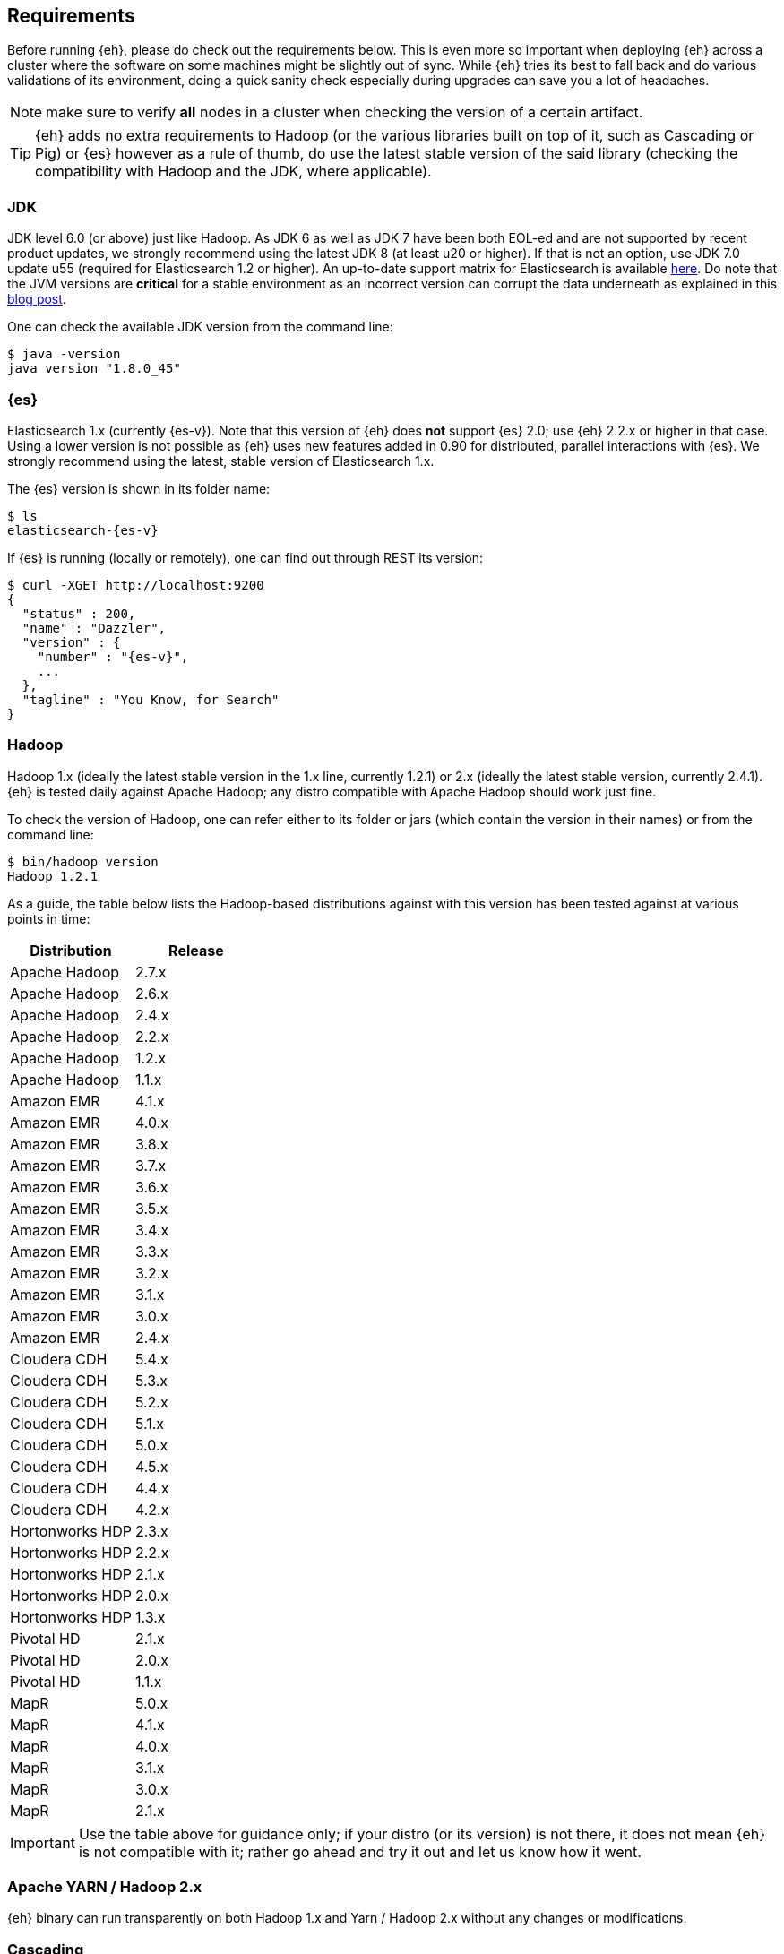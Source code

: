 [[requirements]]
== Requirements

Before running {eh}, please do check out the requirements below. This is even more so important when deploying {eh} across a cluster where the software on some machines might be slightly out of sync. While {eh} tries its best to fall back and do various validations of its environment, doing a quick sanity check especially during upgrades can save you a lot of headaches.

NOTE: make sure to verify *all* nodes in a cluster when checking the version of a certain artifact.

TIP: {eh} adds no extra requirements to Hadoop (or the various libraries built on top of it, such as Cascading or Pig) or {es} however as a rule of thumb, do use the latest stable version of the said library (checking the compatibility with Hadoop and the JDK, where applicable).

[[requirements-jdk]]
=== JDK

JDK level 6.0 (or above) just like Hadoop. As JDK 6 as well as JDK 7 have been both EOL-ed and are not supported by recent product updates, we strongly recommend using the latest JDK 8 (at least u20 or higher). If that is not an option, use JDK 7.0 update u55 (required for Elasticsearch 1.2 or higher). An up-to-date support matrix for Elasticsearch is available https://www.elastic.co/subscriptions/matrix[here]. Do note that the JVM versions are *critical* for a stable environment as an incorrect version can corrupt the data underneath as explained in this http://www.elastic.co/blog/java-1-7u55-safe-use-elasticsearch-lucene/[blog post].

One can check the available JDK version from the command line:

[source,bash]
----
$ java -version
java version "1.8.0_45"
----

[[requirements-es]]
=== {es}

Elasticsearch 1.x (currently {es-v}). Note that this version of {eh} does *not* support {es} 2.0; use {eh} 2.2.x or higher in that case.
Using a lower version is not possible as {eh} uses new features added in 0.90 for distributed, parallel interactions with {es}. We strongly recommend using the latest, stable version of Elasticsearch 1.x.

The {es} version is shown in its folder name:

["source","bash",subs="attributes"]
----
$ ls
elasticsearch-{es-v}
----

If {es} is running (locally or remotely), one can find out through REST its version:

["source","js",subs="attributes"]
----
$ curl -XGET http://localhost:9200
{
  "status" : 200,
  "name" : "Dazzler",
  "version" : {
    "number" : "{es-v}",
    ...
  },
  "tagline" : "You Know, for Search"
}
----

[[requirements-hadoop]]
=== Hadoop

Hadoop 1.x (ideally the latest stable version in the 1.x line, currently 1.2.1) or 2.x (ideally the latest stable version, currently 2.4.1). {eh} is tested daily against Apache Hadoop; any distro compatible with Apache Hadoop should work just fine.

To check the version of Hadoop, one can refer either to its folder or jars (which contain the version in their names) or from the command line:

[source, bash]
----
$ bin/hadoop version
Hadoop 1.2.1
----

As a guide, the table below lists the Hadoop-based distributions against with this version has been tested against at various points in time:

|===
| Distribution      | Release

| Apache Hadoop     | 2.7.x
| Apache Hadoop     | 2.6.x
| Apache Hadoop     | 2.4.x
| Apache Hadoop     | 2.2.x
| Apache Hadoop     | 1.2.x
| Apache Hadoop     | 1.1.x

| Amazon EMR        | 4.1.x
| Amazon EMR        | 4.0.x
| Amazon EMR        | 3.8.x
| Amazon EMR        | 3.7.x
| Amazon EMR        | 3.6.x
| Amazon EMR        | 3.5.x
| Amazon EMR        | 3.4.x
| Amazon EMR        | 3.3.x
| Amazon EMR        | 3.2.x
| Amazon EMR        | 3.1.x
| Amazon EMR        | 3.0.x
| Amazon EMR        | 2.4.x

| Cloudera CDH      | 5.4.x
| Cloudera CDH      | 5.3.x
| Cloudera CDH      | 5.2.x
| Cloudera CDH      | 5.1.x
| Cloudera CDH      | 5.0.x
| Cloudera CDH      | 4.5.x
| Cloudera CDH      | 4.4.x
| Cloudera CDH      | 4.2.x

| Hortonworks HDP   | 2.3.x
| Hortonworks HDP   | 2.2.x
| Hortonworks HDP   | 2.1.x
| Hortonworks HDP   | 2.0.x
| Hortonworks HDP   | 1.3.x

| Pivotal HD        | 2.1.x
| Pivotal HD        | 2.0.x
| Pivotal HD        | 1.1.x

| MapR              | 5.0.x
| MapR              | 4.1.x
| MapR              | 4.0.x
| MapR              | 3.1.x
| MapR              | 3.0.x
| MapR              | 2.1.x
|===

IMPORTANT: Use the table above for guidance only; if your distro (or its version) is not there, it does not mean {eh} is not compatible with it; rather go ahead and try it out and let us know how it went.

[[requirements-yarn]]
=== Apache YARN / Hadoop 2.x

{eh} binary can run transparently on both Hadoop 1.x and Yarn / Hadoop 2.x without any changes or modifications.

[[requirements-cascading]]
=== Cascading

Cascading version 2.1.x (2.1.6) or higher. We recommend using the latest release of Cascading (currently {cs-v}).

Since Cascading is a library, the best way to find out the target version is to look at its file name:

["source","bash",subs="attributes"]
----
$ ls
cascading-{cs-v}.jar
----

[[requirements-hive]]
=== Apache Hive

Apache Hive 0.10 or higher. We recommend using the latest release of Hive (currently {hv-v}).

One can find out the Hive version from its folder name or command-line:

["source","bash",subs="attributes"]
----
$ bin/hive --version
Hive version {hv-v}
----

[[requirements-pig]]
=== Apache Pig

Pig 0.10.0 or higher. We recommend using the latest release of Pig (currently {pg-v}).

In a similar fashion, Pig version can be discovered from its folder path or through the command-line:

["source","bash",subs="attributes"]
----
$ bin/pig -i
Apache Pig version {pg-v}
----

[[requirements-spark]]
=== Apache Spark

Spark 1.0.0 or higher. We recommend using the latest release of Spark (currently {sp-v}). As {eh} provides
native integration (which is recommended) with {sp} it does not matter what binary one is using.
The same applies when using the Hadoop layer to integrate the two as {eh} supports the majority of
Hadoop distributions out there.

The Spark version can be typically discovery by looking at its folder name:

["source","bash",subs="attributes"]
----
$ pwd
/libs/spark/spark-{sp-v}-bin-XXXXX
----

or by running its shell:

["source","bash",subs="attributes"]
----
$ bin/spark-shell
...
Welcome to
      ____              __
     / __/__  ___ _____/ /__
    _\ \/ _ \/ _ `/ __/  '_/
   /___/ .__/\_,_/_/ /_/\_\   version {sp-v}
      /_/
...
----

[[requirements-spark-sql]]
==== Apache Spark SQL

If planning on using Spark SQL make sure to download the appropriate jar. While it is part of the Spark distribution,
it is _not_ part of Spark core but rather has its own jar. Thus, when constructing the classpath make sure to
include +spark-sql-<scala-version>.jar+ or the Spark _assembly_ : +spark-assembly-{sp-v}-<distro>.jar+

{eh} supports Spark SQL {sp-v} through the main jar. Since Spark SQL 1.3 is _not_
https://spark.apache.org/docs/latest/sql-programming-guide.html#upgrading-from-spark-sql-10-12-to-13[backwards compatible]
with Spark SQL 1.2 or 1.1, {eh} provides a dedicated jar. See the Spark chapter for more information.

[[requirements-storm]]
=== Apache Storm

Storm 0.9.2 or higher. We recommend using the latest release of Storm (currently {st-v}).

One can discover the Storm version by looking at its folder or by invoking the command:

["source","bash",subs="attributes"]
----
$ bin/storm version
{st-v}
----

